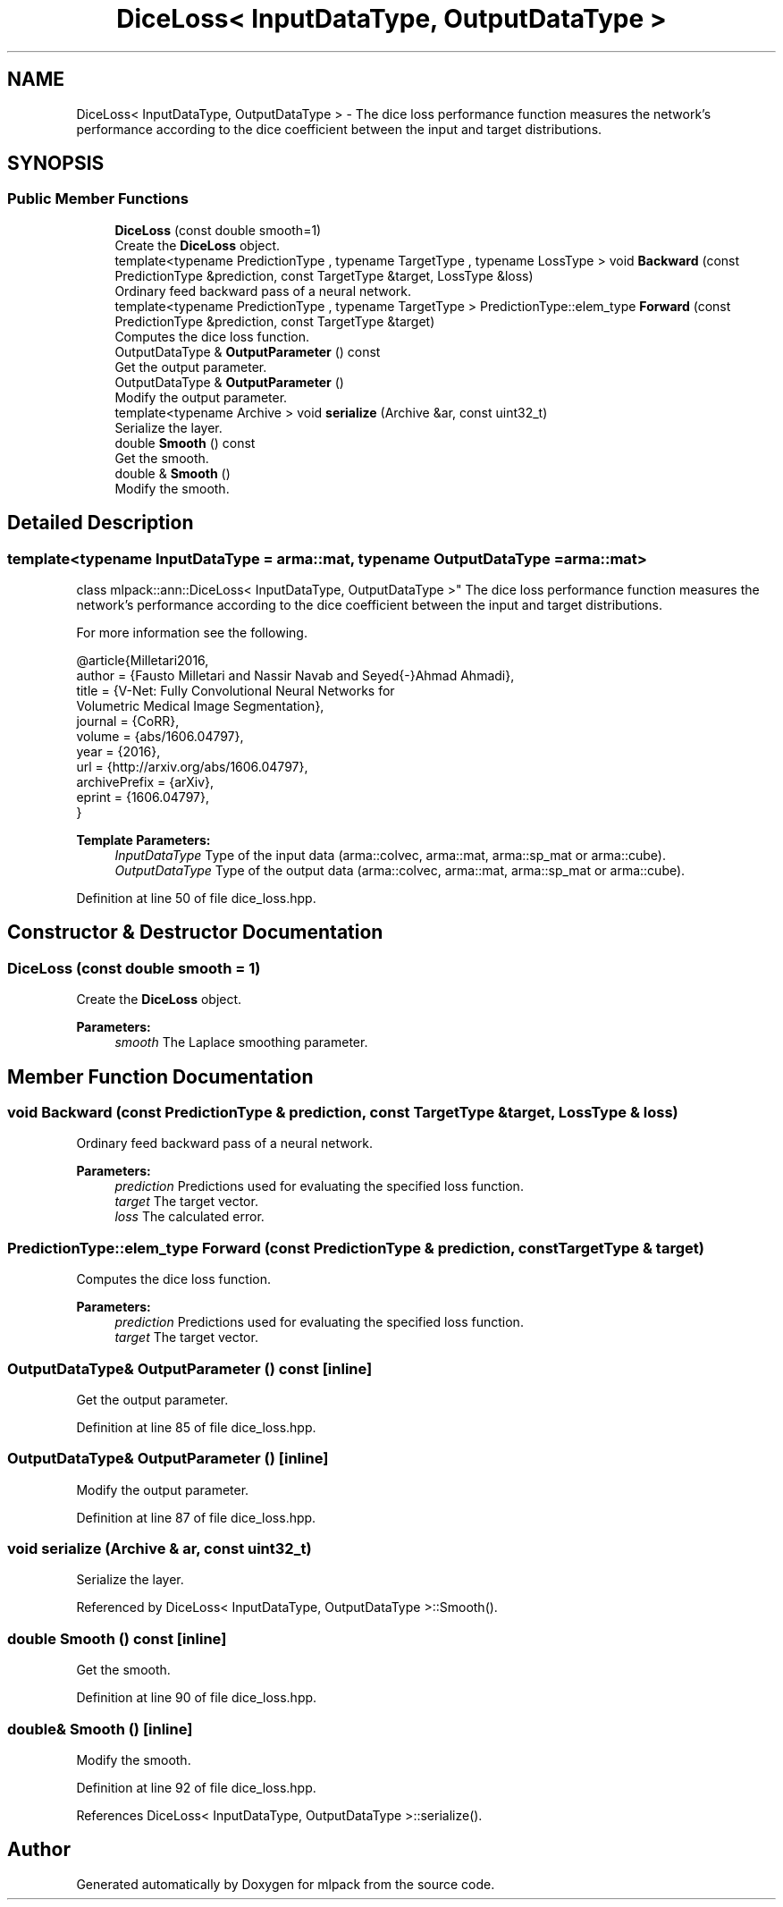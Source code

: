 .TH "DiceLoss< InputDataType, OutputDataType >" 3 "Sun Aug 22 2021" "Version 3.4.2" "mlpack" \" -*- nroff -*-
.ad l
.nh
.SH NAME
DiceLoss< InputDataType, OutputDataType > \- The dice loss performance function measures the network's performance according to the dice coefficient between the input and target distributions\&.  

.SH SYNOPSIS
.br
.PP
.SS "Public Member Functions"

.in +1c
.ti -1c
.RI "\fBDiceLoss\fP (const double smooth=1)"
.br
.RI "Create the \fBDiceLoss\fP object\&. "
.ti -1c
.RI "template<typename PredictionType , typename TargetType , typename LossType > void \fBBackward\fP (const PredictionType &prediction, const TargetType &target, LossType &loss)"
.br
.RI "Ordinary feed backward pass of a neural network\&. "
.ti -1c
.RI "template<typename PredictionType , typename TargetType > PredictionType::elem_type \fBForward\fP (const PredictionType &prediction, const TargetType &target)"
.br
.RI "Computes the dice loss function\&. "
.ti -1c
.RI "OutputDataType & \fBOutputParameter\fP () const"
.br
.RI "Get the output parameter\&. "
.ti -1c
.RI "OutputDataType & \fBOutputParameter\fP ()"
.br
.RI "Modify the output parameter\&. "
.ti -1c
.RI "template<typename Archive > void \fBserialize\fP (Archive &ar, const uint32_t)"
.br
.RI "Serialize the layer\&. "
.ti -1c
.RI "double \fBSmooth\fP () const"
.br
.RI "Get the smooth\&. "
.ti -1c
.RI "double & \fBSmooth\fP ()"
.br
.RI "Modify the smooth\&. "
.in -1c
.SH "Detailed Description"
.PP 

.SS "template<typename InputDataType = arma::mat, typename OutputDataType = arma::mat>
.br
class mlpack::ann::DiceLoss< InputDataType, OutputDataType >"
The dice loss performance function measures the network's performance according to the dice coefficient between the input and target distributions\&. 

For more information see the following\&.
.PP
.PP
.nf
@article{Milletari2016,
  author    = {Fausto Milletari and Nassir Navab and Seyed{-}Ahmad Ahmadi},
  title     = {V-Net: Fully Convolutional Neural Networks for
               Volumetric Medical Image Segmentation},
  journal   = {CoRR},
  volume    = {abs/1606\&.04797},
  year      = {2016},
  url       = {http://arxiv\&.org/abs/1606\&.04797},
  archivePrefix = {arXiv},
  eprint    = {1606\&.04797},
}
.fi
.PP
.PP
\fBTemplate Parameters:\fP
.RS 4
\fIInputDataType\fP Type of the input data (arma::colvec, arma::mat, arma::sp_mat or arma::cube)\&. 
.br
\fIOutputDataType\fP Type of the output data (arma::colvec, arma::mat, arma::sp_mat or arma::cube)\&. 
.RE
.PP

.PP
Definition at line 50 of file dice_loss\&.hpp\&.
.SH "Constructor & Destructor Documentation"
.PP 
.SS "\fBDiceLoss\fP (const double smooth = \fC1\fP)"

.PP
Create the \fBDiceLoss\fP object\&. 
.PP
\fBParameters:\fP
.RS 4
\fIsmooth\fP The Laplace smoothing parameter\&. 
.RE
.PP

.SH "Member Function Documentation"
.PP 
.SS "void Backward (const PredictionType & prediction, const TargetType & target, LossType & loss)"

.PP
Ordinary feed backward pass of a neural network\&. 
.PP
\fBParameters:\fP
.RS 4
\fIprediction\fP Predictions used for evaluating the specified loss function\&. 
.br
\fItarget\fP The target vector\&. 
.br
\fIloss\fP The calculated error\&. 
.RE
.PP

.SS "PredictionType::elem_type Forward (const PredictionType & prediction, const TargetType & target)"

.PP
Computes the dice loss function\&. 
.PP
\fBParameters:\fP
.RS 4
\fIprediction\fP Predictions used for evaluating the specified loss function\&. 
.br
\fItarget\fP The target vector\&. 
.RE
.PP

.SS "OutputDataType& OutputParameter () const\fC [inline]\fP"

.PP
Get the output parameter\&. 
.PP
Definition at line 85 of file dice_loss\&.hpp\&.
.SS "OutputDataType& OutputParameter ()\fC [inline]\fP"

.PP
Modify the output parameter\&. 
.PP
Definition at line 87 of file dice_loss\&.hpp\&.
.SS "void serialize (Archive & ar, const uint32_t)"

.PP
Serialize the layer\&. 
.PP
Referenced by DiceLoss< InputDataType, OutputDataType >::Smooth()\&.
.SS "double Smooth () const\fC [inline]\fP"

.PP
Get the smooth\&. 
.PP
Definition at line 90 of file dice_loss\&.hpp\&.
.SS "double& Smooth ()\fC [inline]\fP"

.PP
Modify the smooth\&. 
.PP
Definition at line 92 of file dice_loss\&.hpp\&.
.PP
References DiceLoss< InputDataType, OutputDataType >::serialize()\&.

.SH "Author"
.PP 
Generated automatically by Doxygen for mlpack from the source code\&.
